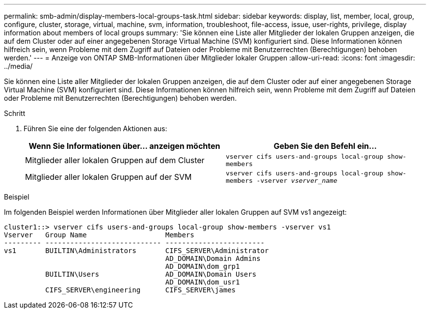 ---
permalink: smb-admin/display-members-local-groups-task.html 
sidebar: sidebar 
keywords: display, list, member, local, group, configure, cluster, storage, virtual, machine, svm, information, troubleshoot, file-access, issue, user-rights, privilege, display information about members of local groups 
summary: 'Sie können eine Liste aller Mitglieder der lokalen Gruppen anzeigen, die auf dem Cluster oder auf einer angegebenen Storage Virtual Machine (SVM) konfiguriert sind. Diese Informationen können hilfreich sein, wenn Probleme mit dem Zugriff auf Dateien oder Probleme mit Benutzerrechten (Berechtigungen) behoben werden.' 
---
= Anzeige von ONTAP SMB-Informationen über Mitglieder lokaler Gruppen
:allow-uri-read: 
:icons: font
:imagesdir: ../media/


[role="lead"]
Sie können eine Liste aller Mitglieder der lokalen Gruppen anzeigen, die auf dem Cluster oder auf einer angegebenen Storage Virtual Machine (SVM) konfiguriert sind. Diese Informationen können hilfreich sein, wenn Probleme mit dem Zugriff auf Dateien oder Probleme mit Benutzerrechten (Berechtigungen) behoben werden.

.Schritt
. Führen Sie eine der folgenden Aktionen aus:
+
|===
| Wenn Sie Informationen über... anzeigen möchten | Geben Sie den Befehl ein... 


 a| 
Mitglieder aller lokalen Gruppen auf dem Cluster
 a| 
`vserver cifs users-and-groups local-group show-members`



 a| 
Mitglieder aller lokalen Gruppen auf der SVM
 a| 
`vserver cifs users-and-groups local-group show-members -vserver _vserver_name_`

|===


.Beispiel
Im folgenden Beispiel werden Informationen über Mitglieder aller lokalen Gruppen auf SVM vs1 angezeigt:

[listing]
----
cluster1::> vserver cifs users-and-groups local-group show-members -vserver vs1
Vserver   Group Name                   Members
--------- ---------------------------- ------------------------
vs1       BUILTIN\Administrators       CIFS_SERVER\Administrator
                                       AD_DOMAIN\Domain Admins
                                       AD_DOMAIN\dom_grp1
          BUILTIN\Users                AD_DOMAIN\Domain Users
                                       AD_DOMAIN\dom_usr1
          CIFS_SERVER\engineering      CIFS_SERVER\james
----
